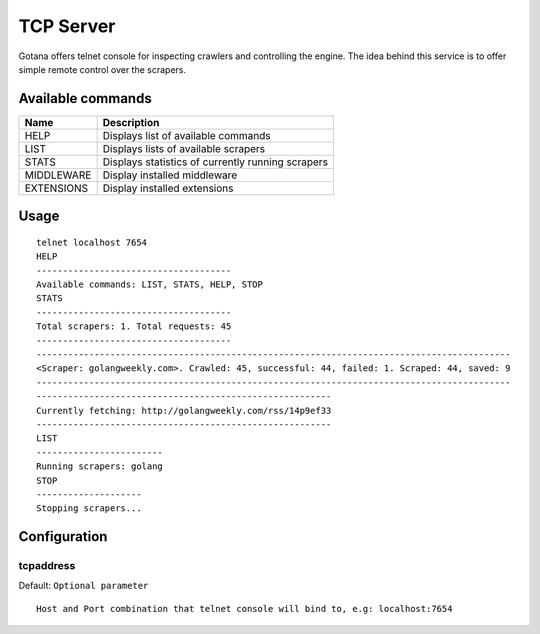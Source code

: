 ==========
TCP Server
==========

Gotana offers telnet console for inspecting crawlers and controlling the engine.
The idea behind this service is to offer simple remote control over the scrapers.



Available commands
==================

+-------------+----------------------------------------------------------------------+
| Name        | Description                                                          |
+=============+======================================================================+
| HELP        | Displays list of available commands                                  |
+-------------+----------------------------------------------------------------------+
| LIST        | Displays lists of available scrapers                                 |
+-------------+----------------------------------------------------------------------+
| STATS       | Displays statistics of currently running scrapers                    |
+-------------+----------------------------------------------------------------------+
| MIDDLEWARE  | Display installed middleware                                         |
+-------------+----------------------------------------------------------------------+
| EXTENSIONS  | Display installed extensions                                         |
+-------------+----------------------------------------------------------------------+


Usage
=====

::

    telnet localhost 7654
    HELP
    -------------------------------------
    Available commands: LIST, STATS, HELP, STOP
    STATS
    -------------------------------------
    Total scrapers: 1. Total requests: 45
    -------------------------------------
    ------------------------------------------------------------------------------------------
    <Scraper: golangweekly.com>. Crawled: 45, successful: 44, failed: 1. Scraped: 44, saved: 9
    ------------------------------------------------------------------------------------------
    --------------------------------------------------------
    Currently fetching: http://golangweekly.com/rss/14p9ef33
    --------------------------------------------------------
    LIST
    ------------------------
    Running scrapers: golang
    STOP
    --------------------
    Stopping scrapers...


Configuration
=============

tcpaddress
----------
Default: ``Optional parameter``

::

    Host and Port combination that telnet console will bind to, e.g: localhost:7654
